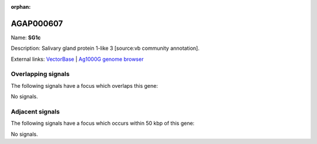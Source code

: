 :orphan:

AGAP000607
=============



Name: **SG1c**

Description: Salivary gland protein 1-like 3 [source:vb community annotation].

External links:
`VectorBase <https://www.vectorbase.org/Anopheles_gambiae/Gene/Summary?g=AGAP000607>`_ |
`Ag1000G genome browser <https://www.malariagen.net/apps/ag1000g/phase1-AR3/index.html?genome_region=X:11074196-11075470#genomebrowser>`_

Overlapping signals
-------------------

The following signals have a focus which overlaps this gene:



No signals.



Adjacent signals
----------------

The following signals have a focus which occurs within 50 kbp of this gene:



No signals.



